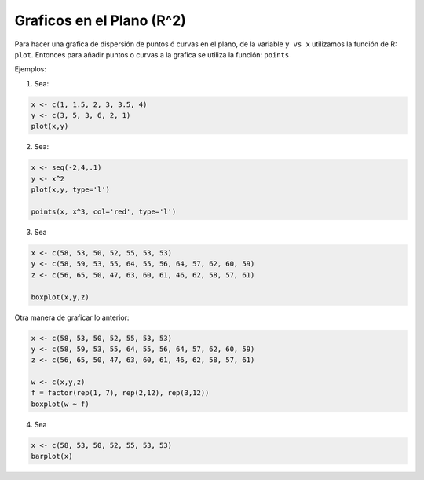 Graficos en el Plano (R^2)
=========================

Para hacer una grafica de dispersión de puntos ó curvas en el plano, de la variable ``y vs x`` utilizamos la función de R: ``plot``.
Entonces para añadir puntos o curvas a la grafica se utiliza la función: ``points``


Ejemplos:

1. Sea:

.. code:: Bash
  
   x <- c(1, 1.5, 2, 3, 3.5, 4)
   y <- c(3, 5, 3, 6, 2, 1)
   plot(x,y)

2. Sea:

.. code:: Bash

   x <- seq(-2,4,.1)
   y <- x^2
   plot(x,y, type='l')

   points(x, x^3, col='red', type='l')

3. Sea

.. code:: Bash

   x <- c(58, 53, 50, 52, 55, 53, 53)
   y <- c(58, 59, 53, 55, 64, 55, 56, 64, 57, 62, 60, 59)
   z <- c(56, 65, 50, 47, 63, 60, 61, 46, 62, 58, 57, 61)

   boxplot(x,y,z)

Otra manera de graficar lo anterior:

.. code:: Bash
   
   x <- c(58, 53, 50, 52, 55, 53, 53)
   y <- c(58, 59, 53, 55, 64, 55, 56, 64, 57, 62, 60, 59)
   z <- c(56, 65, 50, 47, 63, 60, 61, 46, 62, 58, 57, 61)

   w <- c(x,y,z)
   f = factor(rep(1, 7), rep(2,12), rep(3,12))
   boxplot(w ~ f)

4. Sea

.. code:: Bash
   
   x <- c(58, 53, 50, 52, 55, 53, 53)
   barplot(x)





